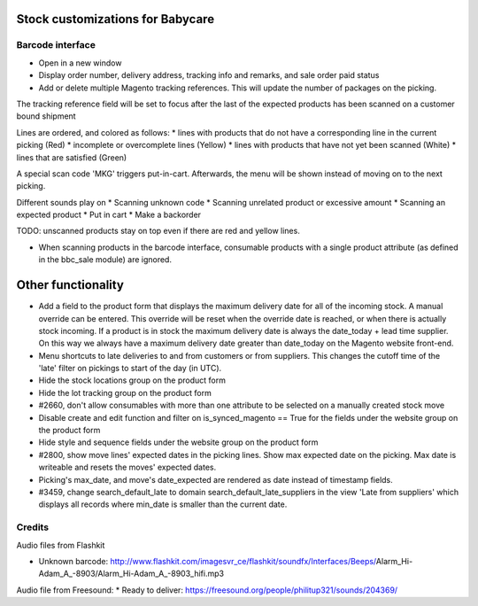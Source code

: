 Stock customizations for Babycare
=================================

Barcode interface
-----------------
* Open in a new window
* Display order number, delivery address, tracking info and remarks, and sale order paid status
* Add or delete multiple Magento tracking references. This will update the number of packages on the picking.

The tracking reference field will be set to focus after the last of the expected products has been scanned on a customer bound shipment

Lines are ordered, and colored as follows:
* lines with products that do not have a corresponding line in the current picking (Red)
* incomplete or overcomplete lines (Yellow)
* lines with products that have not yet been scanned (White)
* lines that are satisfied (Green)

A special scan code 'MKG' triggers put-in-cart. Afterwards, the menu will be shown instead of moving on to the next picking.

Different sounds play on
* Scanning unknown code
* Scanning unrelated product or excessive amount
* Scanning an expected product
* Put in cart
* Make a backorder

TODO: unscanned products stay on top even if there are red and yellow lines.

* When scanning products in the barcode interface, consumable products with a single product attribute (as defined in the bbc_sale module) are ignored.

Other functionality
===================
* Add a field to the product form that displays the maximum delivery date for all of the incoming stock. A manual override can be entered. This override will be reset when the override date is reached, or when there is actually stock incoming. If a product is in stock the maximum delivery date is always the date_today + lead time supplier. On this way we always have a maximum delivery date greater than date_today on the Magento website front-end.
* Menu shortcuts to late deliveries to and from customers or from suppliers. This changes the cutoff time of the 'late' filter on pickings to start of the day (in UTC).
* Hide the stock locations group on the product form
* Hide the lot tracking group on the product form
* #2660, don't allow consumables with more than one attribute to be selected on a manually created stock move
* Disable create and edit function and filter on is_synced_magento == True for the fields under the website group on the product form
* Hide style and sequence fields under the website group on the product form
* #2800, show move lines' expected dates in the picking lines. Show max expected date on the picking. Max date is writeable and resets the moves' expected dates.
* Picking's max_date, and move's date_expected are rendered as date instead of timestamp fields.
* #3459, change search_default_late to domain search_default_late_suppliers in the view 'Late from suppliers' which displays all records where min_date is smaller than the current date.

Credits
-------

Audio files from Flashkit

* Unknown barcode: http://www.flashkit.com/imagesvr_ce/flashkit/soundfx/Interfaces/Beeps/Alarm_Hi-Adam_A_-8903/Alarm_Hi-Adam_A_-8903_hifi.mp3

Audio file from Freesound:
* Ready to deliver: https://freesound.org/people/philitup321/sounds/204369/
